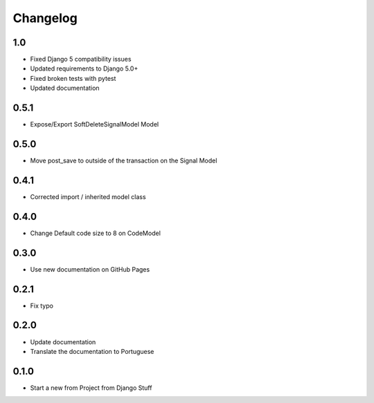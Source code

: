Changelog
=========
1.0
~~~

- Fixed Django 5 compatibility issues
- Updated requirements to Django 5.0+
- Fixed broken tests with pytest
- Updated documentation

0.5.1
~~~~~

- Expose/Export SoftDeleteSignalModel Model

0.5.0
~~~~~

- Move post_save to outside of the transaction on the Signal Model

0.4.1
~~~~~

- Corrected import / inherited model class

0.4.0
~~~~~

- Change Default code size to 8 on CodeModel

0.3.0
~~~~~

- Use new documentation on GitHub Pages

0.2.1
~~~~~

- Fix typo

0.2.0
~~~~~

- Update documentation
- Translate the documentation to Portuguese

0.1.0
~~~~~

- Start a new from Project from Django Stuff
